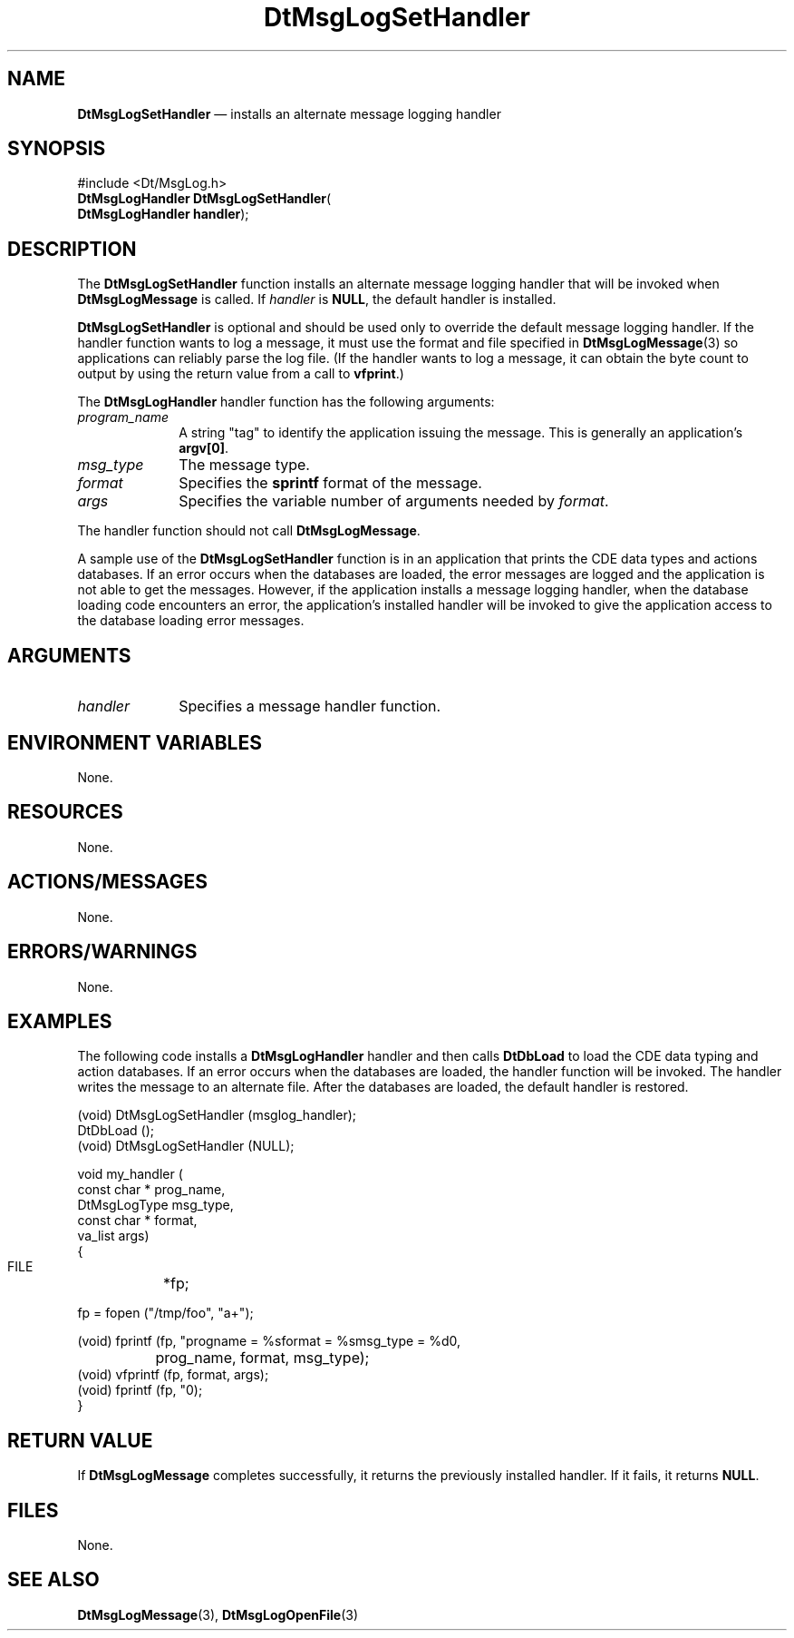 '\" t
...\" MsgLogS.sgm /main/9 1996/11/12 11:26:42 cdedoc $
.de P!
.fl
\!!1 setgray
.fl
\\&.\"
.fl
\!!0 setgray
.fl			\" force out current output buffer
\!!save /psv exch def currentpoint translate 0 0 moveto
\!!/showpage{}def
.fl			\" prolog
.sy sed -e 's/^/!/' \\$1\" bring in postscript file
\!!psv restore
.
.de pF
.ie     \\*(f1 .ds f1 \\n(.f
.el .ie \\*(f2 .ds f2 \\n(.f
.el .ie \\*(f3 .ds f3 \\n(.f
.el .ie \\*(f4 .ds f4 \\n(.f
.el .tm ? font overflow
.ft \\$1
..
.de fP
.ie     !\\*(f4 \{\
.	ft \\*(f4
.	ds f4\"
'	br \}
.el .ie !\\*(f3 \{\
.	ft \\*(f3
.	ds f3\"
'	br \}
.el .ie !\\*(f2 \{\
.	ft \\*(f2
.	ds f2\"
'	br \}
.el .ie !\\*(f1 \{\
.	ft \\*(f1
.	ds f1\"
'	br \}
.el .tm ? font underflow
..
.ds f1\"
.ds f2\"
.ds f3\"
.ds f4\"
.ta 8n 16n 24n 32n 40n 48n 56n 64n 72n 
.TH "DtMsgLogSetHandler" "library call"
.SH "NAME"
\fBDtMsgLogSetHandler\fP \(em installs an alternate message logging handler
.SH "SYNOPSIS"
.PP
.nf
#include <Dt/MsgLog\&.h>
\fBDtMsgLogHandler \fBDtMsgLogSetHandler\fP\fR(
\fBDtMsgLogHandler \fBhandler\fR\fR);
.fi
.SH "DESCRIPTION"
.PP
The \fBDtMsgLogSetHandler\fP function
installs an alternate message logging handler that will be
invoked when \fBDtMsgLogMessage\fP is called\&.
If \fIhandler\fP is \fBNULL\fP,
the default handler is installed\&.
.PP
\fBDtMsgLogSetHandler\fP is optional and should
be used only to override the default message logging handler\&.
If the handler function wants to log a message, it must use the
format and file specified in \fBDtMsgLogMessage\fP(3)
so applications can reliably parse the log file\&. (If the handler
wants to log a message, it can obtain the byte count to output
by using the return value from a call to
\fBvfprint\fP\&.)
.PP
The \fBDtMsgLogHandler\fP handler function has
the following arguments:
.IP "\fIprogram_name\fP" 10
A string "tag" to identify the application
issuing the message\&. This is generally an application\&'s
\fBargv[0]\fP\&.
.IP "\fImsg_type\fP" 10
The message type\&.
.IP "\fIformat\fP" 10
Specifies the \fBsprintf\fP format of the message\&.
.IP "\fIargs\fP" 10
Specifies the variable number of arguments needed by
\fIformat\fP\&.
.PP
The handler function should not call \fBDtMsgLogMessage\fP\&.
.PP
A sample use of the \fBDtMsgLogSetHandler\fP function
is in an application that prints the
CDE data types and actions databases\&. If an error occurs when the
databases are loaded, the error messages are logged and the application
is not able to get the messages\&. However, if the application installs
a message logging handler, when the database loading code encounters
an error, the application\&'s installed handler will be invoked to give
the application access to the database loading error messages\&.
.SH "ARGUMENTS"
.IP "\fIhandler\fP" 10
Specifies a message handler function\&.
.SH "ENVIRONMENT VARIABLES"
.PP
None\&.
.SH "RESOURCES"
.PP
None\&.
.SH "ACTIONS/MESSAGES"
.PP
None\&.
.SH "ERRORS/WARNINGS"
.PP
None\&.
.SH "EXAMPLES"
.PP
The following code installs a
\fBDtMsgLogHandler\fP handler
and then calls \fBDtDbLoad\fP to load the CDE
data typing and action databases\&. If an error occurs when the
databases are loaded, the handler function will be invoked\&.
The handler writes the message to an alternate file\&. After the databases are
loaded, the default handler is restored\&.
.PP
.nf
\f(CW(void) DtMsgLogSetHandler (msglog_handler);
DtDbLoad ();
(void) DtMsgLogSetHandler (NULL);

void my_handler (
    const char    * prog_name,
    DtMsgLogType    msg_type,
    const char    * format,
    va_list         args)
{
   FILE	     *fp;

   fp = fopen ("/tmp/foo", "a+");

   (void) fprintf (fp, "progname = %s\n\tformat = %s\n\tmsg_type = %d\n",
		prog_name, format, msg_type);
   (void) vfprintf (fp, format, args);
   (void) fprintf (fp, "\n");
}\fR
.fi
.PP
.SH "RETURN VALUE"
.PP
If \fBDtMsgLogMessage\fP completes
successfully, it returns the previously installed handler\&.
If it fails, it returns \fBNULL\fP\&.
.SH "FILES"
.PP
None\&.
.SH "SEE ALSO"
.PP
\fBDtMsgLogMessage\fP(3),
\fBDtMsgLogOpenFile\fP(3)
...\" created by instant / docbook-to-man, Sun 02 Sep 2012, 09:40
